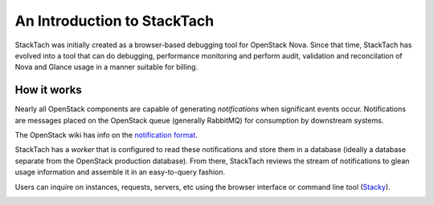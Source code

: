 
An Introduction to StackTach
============================

StackTach was initially created as a browser-based debugging tool
for OpenStack Nova. Since that time, StackTach has evolved into a
tool that can do debugging, performance monitoring and perform
audit, validation and reconcilation of Nova and Glance usage in a
manner suitable for billing.


How it works
************

Nearly all OpenStack components are capable of generating
*notifications* when significant events occur. Notifications
are messages placed on the OpenStack queue (generally RabbitMQ)
for consumption by downstream systems.

The OpenStack wiki has info on the `notification format`_.

.. _notification format: http://wiki.openstack.org/SystemUsageData

StackTach has a *worker* that is configured to read these notifications
and store them in a database (ideally a database separate from the
OpenStack production database). From there, StackTach reviews the stream
of notifications to glean usage information and assemble it in an
easy-to-query fashion.

Users can inquire on instances, requests, servers, etc using the
browser interface or command line tool (`Stacky`_).

.. _Stacky: https://github.com/rackerlabs/stacky

.. image:: images/diagram.gif

